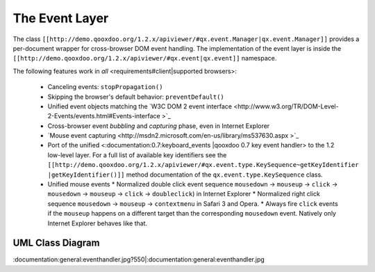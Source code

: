 The Event Layer
***************

The class ``[[http://demo.qooxdoo.org/1.2.x/apiviewer/#qx.event.Manager|qx.event.Manager]]`` provides a per-document wrapper for cross-browser DOM event handling. The implementation of the event layer is inside the ``[[http://demo.qooxdoo.org/1.2.x/apiviewer/#qx.event|qx.event]]`` namespace.

The following features work in *all* <requirements#client|supported browsers>:

  * Canceling events: ``stopPropagation()``
  * Skipping the browser's default behavior: ``preventDefault()``
  * Unified event objects matching the `W3C DOM 2 event interface <http://www.w3.org/TR/DOM-Level-2-Events/events.html#Events-interface >`_ 
  * Cross-browser event *bubbling* and *capturing* phase, even in Internet Explorer
  * `Mouse event capturing <http://msdn2.microsoft.com/en-us/library/ms537630.aspx >`_
  * Port of the unified <:documentation:0.7:keyboard_events |qooxdoo 0.7 key event handler> to the 1.2 low-level layer. For a full list of available key identifiers see the ``[[http://demo.qooxdoo.org/1.2.x/apiviewer/#qx.event.type.KeySequence~getKeyIdentifier |getKeyIdentifier()]]`` method documentation of the ``qx.event.type.KeySequence`` class.
  * Unified mouse events
    * Normalized double click event sequence ``mousedown`` -> ``mouseup`` -> ``click`` -> ``mousedown`` -> ``mouseup`` -> ``click`` -> ``doubleclick``) in Internet Explorer
    * Normalized right click sequence ``mousedown`` -> ``mouseup`` -> ``contextmenu`` in Safari 3 and Opera.
    * Always fire ``click`` events if the ``mouseup`` happens on a different target than the corresponding ``mousedown`` event. Natively only Internet Explorer behaves like that.

UML Class Diagram
=================

:documentation:general:eventhandler.jpg?550|:documentation:general:eventhandler.jpg

